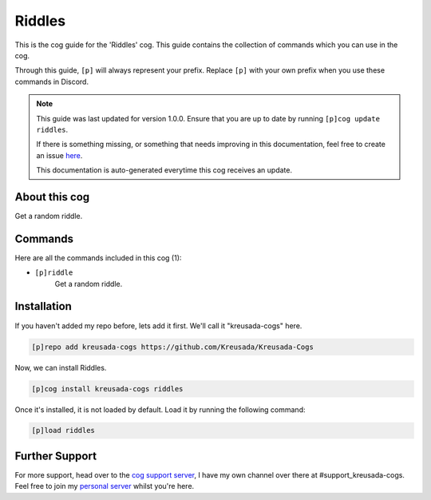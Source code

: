 .. _riddles:

=======
Riddles
=======

This is the cog guide for the 'Riddles' cog. This guide
contains the collection of commands which you can use in the cog.

Through this guide, ``[p]`` will always represent your prefix. Replace
``[p]`` with your own prefix when you use these commands in Discord.

.. note::

    This guide was last updated for version 1.0.0. Ensure
    that you are up to date by running ``[p]cog update riddles``.

    If there is something missing, or something that needs improving
    in this documentation, feel free to create an issue `here <https://github.com/Kreusada/Kreusada-Cogs/issues>`_.

    This documentation is auto-generated everytime this cog receives an update.

--------------
About this cog
--------------

Get a random riddle.

--------
Commands
--------

Here are all the commands included in this cog (1):

* ``[p]riddle``
    Get a random riddle.

------------
Installation
------------

If you haven't added my repo before, lets add it first. We'll call it
"kreusada-cogs" here.

.. code-block:: ini

    [p]repo add kreusada-cogs https://github.com/Kreusada/Kreusada-Cogs

Now, we can install Riddles.

.. code-block:: ini

    [p]cog install kreusada-cogs riddles

Once it's installed, it is not loaded by default. Load it by running the following
command:

.. code-block:: ini

    [p]load riddles

---------------
Further Support
---------------

For more support, head over to the `cog support server <https://discord.gg/GET4DVk>`_,
I have my own channel over there at #support_kreusada-cogs. Feel free to join my
`personal server <https://discord.gg/JmCFyq7>`_ whilst you're here.
